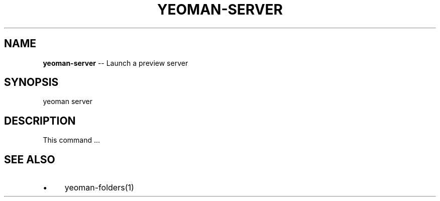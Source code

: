 .\" Generated with Ronnjs 0.3.8
.\" http://github.com/kapouer/ronnjs/
.
.TH "YEOMAN\-SERVER" "1" "July 2012" "" ""
.
.SH "NAME"
\fByeoman-server\fR \-\- Launch a preview server
.
.SH "SYNOPSIS"
.
.nf
yeoman server
.
.fi
.
.SH "DESCRIPTION"
This command \.\.\.
.
.SH "SEE ALSO"
.
.IP "\(bu" 4
yeoman\-folders(1)
.
.IP "" 0

